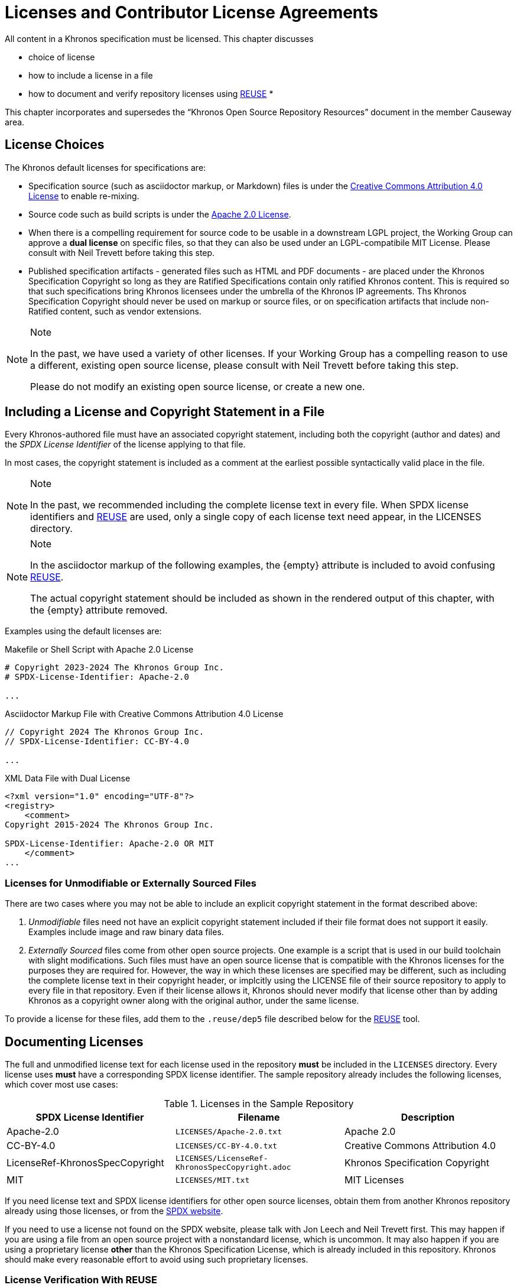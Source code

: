 // Copyright 2024 The Khronos Group Inc.
// SPDX-License-Identifier: CC-BY-4.0

[[licenses]]
= Licenses and Contributor License Agreements

All content in a Khronos specification must be licensed.
This chapter discusses

  * choice of license
  * how to include a license in a file
  * how to document and verify repository licenses using
    <<licenses-reuse, REUSE>>
  *

This chapter incorporates and supersedes the "`Khronos Open Source
Repository Resources`" document in the member Causeway area.


[[licenses-choices]]
== License Choices

The Khronos default licenses for specifications are:

  * Specification source (such as asciidoctor markup, or Markdown) files is
    under the link:htps://creativecommons.org/licenses/by/4.0/[Creative
    Commons Attribution 4.0 License] to enable re-mixing.
  * Source code such as build scripts is under the
    link:htps://www.apache.org/licenses/LICENSE-2.0[Apache 2.0 License].
  * When there is a compelling requirement for source code to be usable in a
    downstream LGPL project, the Working Group can approve a *dual license*
    on specific files, so that they can also be used under an
    LGPL-compatibile MIT License.
    Please consult with Neil Trevett before taking this step.
  * Published specification artifacts - generated files such as HTML and PDF
    documents - are placed under the Khronos Specification Copyright so long
    as they are Ratified Specifications contain only ratified Khronos
    content.
    This is required so that such specifications bring Khronos licensees
    under the umbrella of the Khronos IP agreements.
    Ths Khronos Specification Copyright should never be used on markup or
    source files, or on specification artifacts that include non-Ratified
    content, such as vendor extensions.

[NOTE]
.Note
====
In the past, we have used a variety of other licenses.
If your Working Group has a compelling reason to use a different, existing
open source license, please consult with Neil Trevett before taking this
step.

Please do not modify an existing open source license, or create a new one.
====


[[licenses-copyright]]
== Including a License and Copyright Statement in a File

Every Khronos-authored file must have an associated copyright statement,
including both the copyright (author and dates) and the _SPDX License
Identifier_ of the license applying to that file.

In most cases, the copyright statement is included as a comment at the
earliest possible syntactically valid place in the file.

[NOTE]
.Note
====
In the past, we recommended including the complete license text in every
file.
When SPDX license identifiers and <<licenses-reuse, REUSE>> are used, only a
single copy of each license text need appear, in the LICENSES directory.
====

[NOTE]
.Note
====
In the asciidoctor markup of the following examples, the pass:[{empty}]
attribute is included to avoid confusing <<licenses-reuse, REUSE>>.

The actual copyright statement should be included as shown in the rendered
output of this chapter, with the pass:[{empty}] attribute removed.
====

Examples using the default licenses are:

[source,c++,subs=attributes+]
.Makefile or Shell Script with Apache 2.0 License
----
# Copyright 2023-2024 The Khronos Group Inc.
# SPDX-License-{empty}Identifier: Apache-2.0

...
----

[source,asciidoc,subs=attributes+]
.Asciidoctor Markup File with Creative Commons Attribution 4.0 License
----
// Copyright 2024 The Khronos Group Inc.
// SPDX-License-{empty}Identifier: CC-BY-4.0

...
----

[source,xml,subs=attributes+]
.XML Data File with Dual License
----
<?xml version="1.0" encoding="UTF-8"?>
<registry>
    <comment>
Copyright 2015-2024 The Khronos Group Inc.

SPDX-License-{empty}Identifier: Apache-2.0 OR MIT
    </comment>
...
----


[[licenses-implicit]]
=== Licenses for Unmodifiable or Externally Sourced Files

There are two cases where you may not be able to include an explicit
copyright statement in the format described above:

  . _Unmodifiable_ files need not have an explicit copyright statement
    included if their file format does not support it easily.
    Examples include image and raw binary data files.
  . _Externally Sourced_ files come from other open source projects.
    One example is a script that is used in our build toolchain with slight
    modifications.
    Such files must have an open source license that is compatible with the
    Khronos licenses for the purposes they are required for.
    However, the way in which these licenses are specified may be different,
    such as including the complete license text in their copyright header,
    or implcitly using the LICENSE file of their source repository to apply
    to every file in that repository.
    Even if their license allows it, Khronos should never modify that
    license other than by adding Khronos as a copyright owner along with the
    original author, under the same license.

To provide a license for these files, add them to the `.reuse/dep5` file
described below for the <<licenses-reuse, REUSE>> tool.


[[licenses-documenting]]
== Documenting Licenses

The full and unmodified license text for each license used in the repository
*must* be included in the `LICENSES` directory.
Every license uses *must* have a corresponding SPDX license identifier.
The sample repository already includes the following licenses, which
cover most use cases:

.Licenses in the Sample Repository
[options="header"]
|====
| SPDX License Identifier | Filename | Description
| Apache-2.0
    | `LICENSES/Apache-2.0.txt`
    | Apache 2.0
| CC-BY-4.0
    | `LICENSES/CC-BY-4.0.txt`
    | Creative Commons Attribution 4.0
| LicenseRef-KhronosSpecCopyright
    | `LICENSES/LicenseRef-KhronosSpecCopyright.adoc`
    | Khronos Specification Copyright
| MIT
    | `LICENSES/MIT.txt`
    | MIT Licenses
|====

If you need license text and SPDX license identifiers for other open source
licenses, obtain them from another Khronos repository already using those
licenses, or from the
link:https://spdx.dev/learn/handling-license-info/[SPDX website].

If you need to use a license not found on the SPDX website, please talk with
Jon Leech and Neil Trevett first.
This may happen if you are using a file from an open source project with a
nonstandard license, which is uncommon.
It may also happen if you are using a proprietary license *other* than the
Khronos Specification License, which is already included in this repository.
Khronos should make every reasonable effort to avoid using such proprietary
licenses.


[[licenses-reuse]]
=== License Verification With REUSE

The link:https://reuse.software/[REUSE] tool is used in <<ci-reuse,
Continuous Integration>> to guarantee that all files in the sample
repository are appropriately licensed.

REUSE is a tool that verifies that every file in the repository has a
license, and that every license is included in the `LICENSES` directory.

Please make certain that you include the REUSE CI task in any new
repositories.


==== Adding Licenses to `dep5`

Files that do not and cannot have explicit license information included,
such as the <<licenses-implicit, Licenses for Unmodifiable or Externally
Sourced Files>> discussed above, must have their licenses documented in the
file `.reuse/dep5`.

An example of the syntax of the `dep5` file for a file or group of files is:

[source]
----

Files: config/optimize-pdf
Copyright: 2014-2016 OpenDevise Inc. and the Asciidoctor Project
License: MIT
----

The `Files:` line contains the whitespace-separated names of one or more
files in the repository.
Wildcards are allowed.

The `Copyright` line contains the copyright statement normally already
present in those files, and should be copied verbatim.

The `License` line contains the SPDX license identifier of those files.

Multiple sections may be added to `dep5` for different licenses.
Be careful not to include filenames repeatedly, or include filenames which
already have explicit licenses.
When a filename is repeated in `dep5` with incompatible licenses, behavior
is unpredictable.

REUSE has other useful functionality, such as generating a license manifest,
that spec editors may find useful.


[[licenses-cla]]
== Contributor License Agreements

Every contribution to Khronos repositories must be appropriately licensed by
its author.
This is ensured by _Contributor License Agreements_ and (for Khronos members
who make contributions) by the Khronos member agreements and IP policies.

All Khronos members are strongly encouraged to execute the
link:https://members.khronos.org/wg/General/document/928[Khronos Corporate
Open Source CLA] to cover their contributions made under the Apache 2.0
license.
Khronos members may edit their designated employees in Schedule A by
emailing mailto:memberservices@khronos.org[Member Services].

Additionally, CLAs are integrated into our GitHub repositories such that all
contributors must agree to the CLA before their pull requests can be merged.
There are several possible CLAs that can be configured, depending on the
nature of the repository:

  * For most specification repositories, use the
    link:https://members.khronos.org/wg/General/document/939[Specification
    Mixed Repository CLA], which covers contributions under both CC-BY 4.0
    and Apache 2.0 licenses.
  * For repositories containing _only_ specification source documents under
    CC-BY 4.0 and _no_ Apache 2.0 materials, use the
    link:https://members.khronos.org/wg/General/document/932[Specification
    CLA].
  * For repositories containing _only_ source code under Apache 2.0 and _no_
    CC-BY 4.0 materials, use the
    link:https://members.khronos.org/wg/General/document/931[Khronos Apache
    2.0 CLA].
  * For repositories containing _only_ source code under the MIT license,
    use the link:https://members.khronos.org/wg/General/document/23998[MIT
    Click Through CLA].

[NOTE]
.Note
====
Repositories which start out using only one license are likely to eventually
include material under other licenses, so the Mixed Repository CLA is the
most forward-looking option.
Choose the repository CLA with this in mind.
====

To integrate a CLA with a new repository, contact our administrator,
mailto:webservices@khronosgroup.org[James Riordon].


== Licenses for Ratified and Non-Ratified Specification Artifacts

When creating a specification, asciidoctor (or other markup) files are
converted into an HTML or PDF form more suitable for viewing in a web
browser.

These HTML or PDF files are referred to here as "`specification artifacts`".

Specification artifacts can be submitted to the Khronos Board of Promoters
for ratification.
Artifacts, whether ratified or not, can also be published in the Khronos
Registry for public consumption.

In either case, the artifacts must contain an appropriate Khronos
Specification Copyright.
This is _not_ an open source license, even though the markup files that went
into creating it are.
The purposes of the Specification Copyright include stating that the
artifact was generated by Khronos; describing its ratification status with
respect to the Khronos IP Policy; and noting any trademarks that are used in
the artifact.

For a ratified specification, use the
https://members.khronos.org/wg/General/document/25728
Khronos Ratified Specification Header

For a non-ratified specification, use the
https://members.khronos.org/wg/General/document/23703
Khronos Specification Copyright License Header
